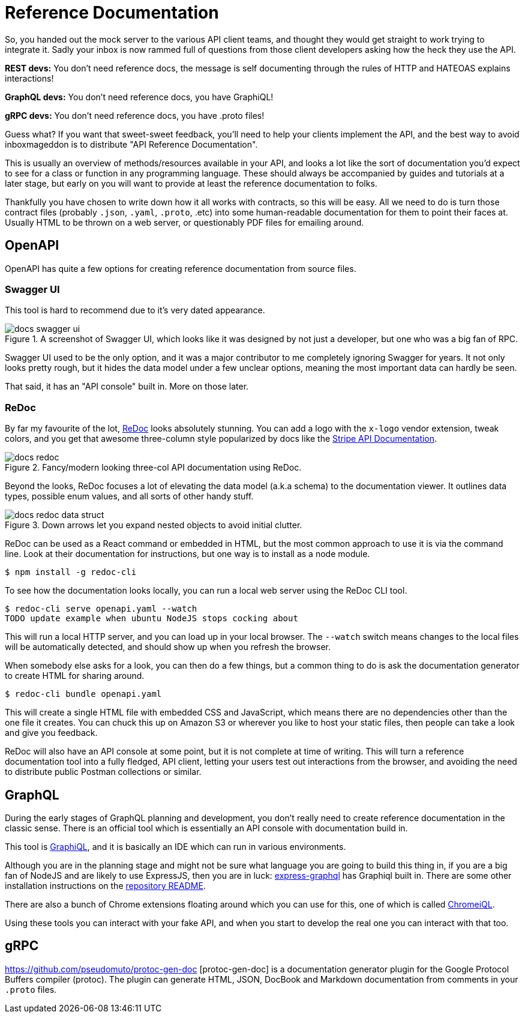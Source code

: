 = Reference Documentation

So, you handed out the mock server to the various API client teams, and thought
they would get straight to work trying to integrate it. Sadly your inbox is now
rammed full of questions from those client developers asking how the heck they
use the API.

*REST devs:* You don't need reference docs, the message is self documenting
through the rules of HTTP and HATEOAS explains interactions!

*GraphQL devs:* You don't need reference docs, you have GraphiQL!

*gRPC devs:* You don't need reference docs, you have .proto files!

Guess what? If you want that sweet-sweet feedback, you'll need to help your
clients implement the API, and the best way to avoid inboxmageddon is to
distribute "API Reference Documentation".

This is usually an overview of methods/resources available in your API, and looks a lot like the sort
of documentation you'd expect to see for a class or function in any programming
language. These should always be accompanied by guides and tutorials at a later
stage, but early on you will want to provide at least the reference
documentation to folks.

Thankfully you have chosen to write down how it all works with contracts, so
this will be easy. All we need to do is turn those contract files (probably
`.json`, `.yaml`, `.proto`, .etc) into some human-readable documentation for
them to point their faces at. Usually HTML to be thrown on a web server, or
questionably PDF files for emailing around.

== OpenAPI

OpenAPI has quite a few options for creating reference documentation from source files.

=== Swagger UI

This tool is hard to recommend due to it's very dated appearance.

.A screenshot of Swagger UI, which looks like it was designed by not just a developer, but one who was a big fan of RPC.
image::images/docs-swagger-ui.png[]

Swagger UI used to be the only option, and it was a major contributor to me
completely ignoring Swagger for years. It not only looks pretty rough, but it
hides the data model under a few unclear options, meaning the most important
data can hardly be seen.

That said, it has an "API console" built in. More on those later.

=== ReDoc

By far my favourite of the lot, https://github.com/Rebilly/ReDoc[ReDoc] looks
absolutely stunning. You can add a logo with the `x-logo` vendor extension,
tweak colors, and you get that awesome three-column style popularized by docs
like the https://stripe.com/docs/api[Stripe API Documentation].

.Fancy/modern looking three-col API documentation using ReDoc.
image::images/docs-redoc.png[]

Beyond the looks, ReDoc focuses a lot of elevating the data model (a.k.a schema)
to the documentation viewer. It outlines data types, possible enum values, and
all sorts of other handy stuff.

.Down arrows let you expand nested objects to avoid initial clutter.
image::images/docs-redoc-data-struct.png[]

ReDoc can be used as a React command or embedded in HTML, but the most common approach to use it is via the command line. Look at their documentation for instructions, but one way is to install as a node module.

[source]
----
$ npm install -g redoc-cli
----

To see how the documentation looks locally, you can run a local web server using the ReDoc CLI tool.

[source]
----
$ redoc-cli serve openapi.yaml --watch
TODO update example when ubuntu NodeJS stops cocking about
----

This will run a local HTTP server, and you can load up in your local browser.
The `--watch` switch means changes to the local files will be automatically
detected, and should show up when you refresh the browser.

When somebody else asks for a look, you can then do a few things, but a common
thing to do is ask the documentation generator to create HTML for sharing
around.

[source]
----
$ redoc-cli bundle openapi.yaml
----

This will create a single HTML file with embedded CSS and JavaScript, which
means there are no dependencies other than the one file it creates. You can
chuck this up on Amazon S3 or wherever you like to host your static files, then
people can take a look and give you feedback.

ReDoc will also have an API console at some point, but it is not complete at
time of writing. This will turn a reference documentation tool into a fully
fledged, API client, letting your users test out interactions from the browser,
and avoiding the need to distribute public Postman collections or similar.

== GraphQL

During the early stages of GraphQL planning and development, you don't really
need to create reference documentation in the classic sense. There is an
official tool which is essentially an API console with documentation build in.

This tool is https://github.com/graphql/graphiql[GraphiQL], and it is basically
an IDE which can run in various environments.

Although you are in the planning stage and might not be sure what language you
are going to build this thing in, if you are a big fan of NodeJS and are likely
to use ExpressJS, then you are in luck:
https://github.com/graphql/express-graphql[express-graphql] has Graphiql built
in. There are some other installation instructions on the
https://github.com/graphql/graphiql[repository README].

There are also a bunch of Chrome extensions floating around which you can use
for this, one of which is called
https://chrome.google.com/webstore/detail/chromeiql/fkkiamalmpiidkljmicmjfbieiclmeij[ChromeiQL].

Using these tools you can interact with your fake API, and when you start to
develop the real one you can interact with that too.

== gRPC



https://github.com/pseudomuto/protoc-gen-doc [protoc-gen-doc] is a documentation
generator plugin for the Google Protocol Buffers compiler (protoc). The plugin
can generate HTML, JSON, DocBook and Markdown documentation from comments in
your `.proto` files.
